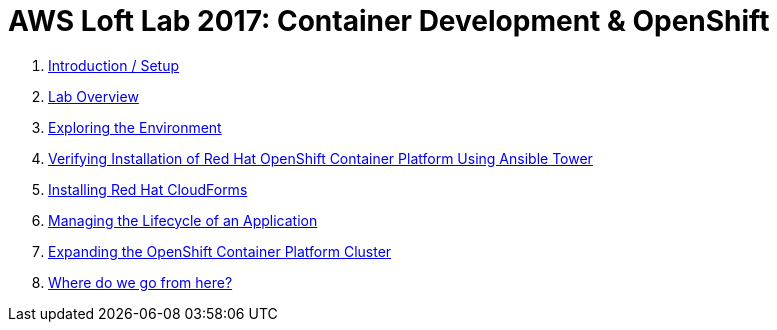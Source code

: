 # AWS Loft Lab 2017: Container Development & OpenShift

1. <<lab0/chapter0.adoc#chapter0,Introduction / Setup>>
1. <<lab1/chapter1.adoc#chapter1,Lab Overview>>
1. <<lab2/chapter2.adoc#chapter2,Exploring the Environment>>
1. <<lab3/chapter3.adoc#chapter3,Verifying Installation of Red Hat OpenShift Container Platform Using Ansible Tower>>
1. <<lab4/chapter4.adoc#chapter4,Installing Red Hat CloudForms>>
1. <<lab5/chapter5.adoc#chapter5,Managing the Lifecycle of an Application>>
1. <<lab6/chapter6.adoc#chapter6,Expanding the OpenShift Container Platform Cluster>>
1. <<lab7/chapter7.adoc#chapter7,Where do we go from here?>>

